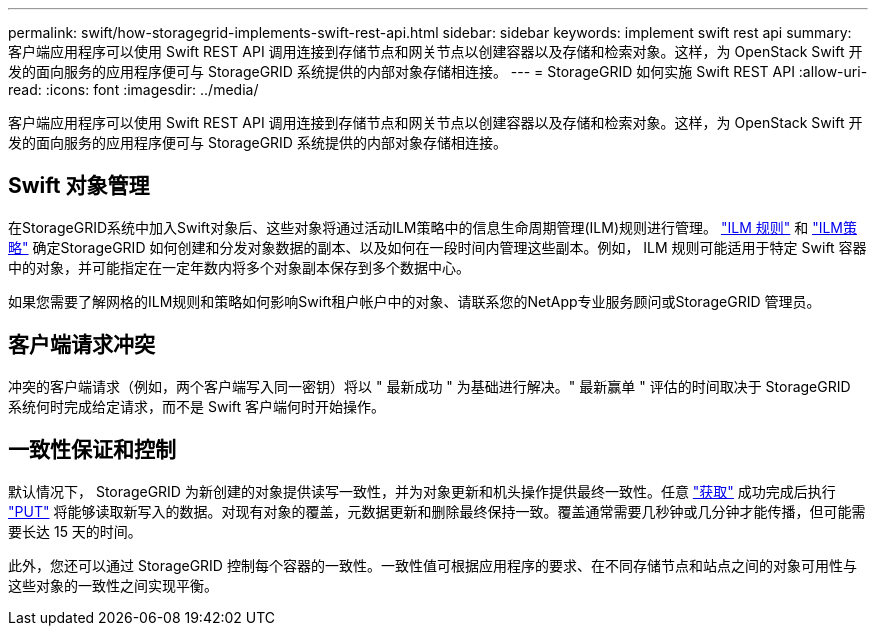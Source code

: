 ---
permalink: swift/how-storagegrid-implements-swift-rest-api.html 
sidebar: sidebar 
keywords: implement swift rest api 
summary: 客户端应用程序可以使用 Swift REST API 调用连接到存储节点和网关节点以创建容器以及存储和检索对象。这样，为 OpenStack Swift 开发的面向服务的应用程序便可与 StorageGRID 系统提供的内部对象存储相连接。 
---
= StorageGRID 如何实施 Swift REST API
:allow-uri-read: 
:icons: font
:imagesdir: ../media/


[role="lead"]
客户端应用程序可以使用 Swift REST API 调用连接到存储节点和网关节点以创建容器以及存储和检索对象。这样，为 OpenStack Swift 开发的面向服务的应用程序便可与 StorageGRID 系统提供的内部对象存储相连接。



== Swift 对象管理

在StorageGRID系统中加入Swift对象后、这些对象将通过活动ILM策略中的信息生命周期管理(ILM)规则进行管理。 link:../ilm/what-ilm-rule-is.html["ILM 规则"] 和 link:../ilm/creating-ilm-policy.html["ILM策略"] 确定StorageGRID 如何创建和分发对象数据的副本、以及如何在一段时间内管理这些副本。例如， ILM 规则可能适用于特定 Swift 容器中的对象，并可能指定在一定年数内将多个对象副本保存到多个数据中心。

如果您需要了解网格的ILM规则和策略如何影响Swift租户帐户中的对象、请联系您的NetApp专业服务顾问或StorageGRID 管理员。



== 客户端请求冲突

冲突的客户端请求（例如，两个客户端写入同一密钥）将以 " 最新成功 " 为基础进行解决。" 最新赢单 " 评估的时间取决于 StorageGRID 系统何时完成给定请求，而不是 Swift 客户端何时开始操作。



== 一致性保证和控制

默认情况下， StorageGRID 为新创建的对象提供读写一致性，并为对象更新和机头操作提供最终一致性。任意 link:get-container-consistency-request.html["获取"] 成功完成后执行 link:put-container-consistency-request.html["PUT"] 将能够读取新写入的数据。对现有对象的覆盖，元数据更新和删除最终保持一致。覆盖通常需要几秒钟或几分钟才能传播，但可能需要长达 15 天的时间。

此外，您还可以通过 StorageGRID 控制每个容器的一致性。一致性值可根据应用程序的要求、在不同存储节点和站点之间的对象可用性与这些对象的一致性之间实现平衡。
